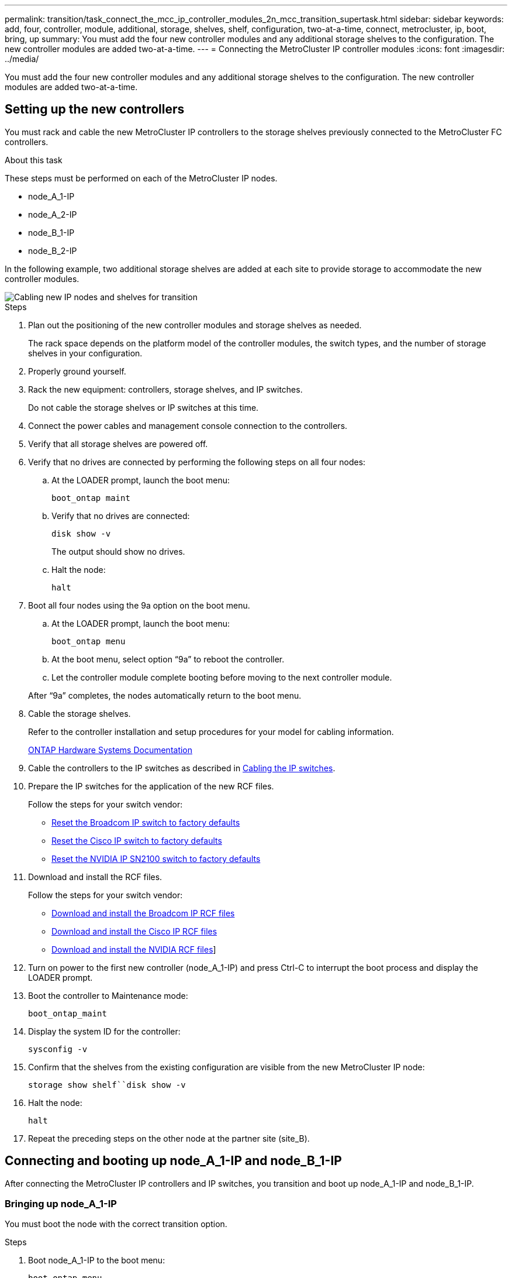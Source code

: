 ---
permalink: transition/task_connect_the_mcc_ip_controller_modules_2n_mcc_transition_supertask.html
sidebar: sidebar
keywords: add, four, controller, module, additional, storage, shelves, shelf, configuration, two-at-a-time, connect, metrocluster, ip, boot, bring, up
summary: You must add the four new controller modules and any additional storage shelves to the configuration. The new controller modules are added two-at-a-time.
---
= Connecting the MetroCluster IP controller modules
:icons: font
:imagesdir: ../media/

[.lead]
You must add the four new controller modules and any additional storage shelves to the configuration. The new controller modules are added two-at-a-time.

== Setting up the new controllers

You must rack and cable the new MetroCluster IP controllers to the storage shelves previously connected to the MetroCluster FC controllers.

.About this task

These steps must be performed on each of the MetroCluster IP nodes.

* node_A_1-IP
* node_A_2-IP
* node_B_1-IP
* node_B_2-IP

In the following example, two additional storage shelves are added at each site to provide storage to accommodate the new controller modules.

image::../media/transition_2n_4_new_ip_nodes_and_shelves.png["Cabling new IP nodes and shelves for transition"]

.Steps

. Plan out the positioning of the new controller modules and storage shelves as needed.
+
The rack space depends on the platform model of the controller modules, the switch types, and the number of storage shelves in your configuration.

. Properly ground yourself.
. Rack the new equipment: controllers, storage shelves, and IP switches.
+
Do not cable the storage shelves or IP switches at this time.

. Connect the power cables and management console connection to the controllers.
. Verify that all storage shelves are powered off.
. Verify that no drives are connected by performing the following steps on all four nodes:
.. At the LOADER prompt, launch the boot menu:
+
`boot_ontap maint`
.. Verify that no drives are connected:
+
`disk show -v`
+
The output should show no drives.

.. Halt the node:
+
`halt`
. Boot all four nodes using the 9a option on the boot menu.
.. At the LOADER prompt, launch the boot menu:
+
`boot_ontap menu`
.. At the boot menu, select option "`9a`" to reboot the controller.
.. Let the controller module complete booting before moving to the next controller module.

+
After "`9a`" completes, the nodes automatically return to the boot menu.
. Cable the storage shelves.
+
Refer to the controller installation and setup procedures for your model for cabling information.
+
https://docs.netapp.com/platstor/index.jsp[ONTAP Hardware Systems Documentation^]

. Cable the controllers to the IP switches as described in link:../install-ip/using_rcf_generator.html[Cabling the IP switches].

. Prepare the IP switches for the application of the new RCF files.
+
Follow the steps for your switch vendor:
+
* link:../install-ip/task_switch_config_broadcom.html#resetting-the-broadcom-ip-switch-to-factory-defaults[Reset the Broadcom IP switch to factory defaults]
* link:../install-ip/task_switch_config_cisco.html#resetting-the-cisco-ip-switch-to-factory-defaults[Reset the Cisco IP switch to factory defaults]
* link:../install-ip/task_switch_config_nvidia.html#reset-the-nvidia-ip-sn2100-switch-to-factory-defaults[Reset the NVIDIA IP SN2100 switch to factory defaults]

. Download and install the RCF files.
+
Follow the steps for your switch vendor:
+
* link:../install-ip/task_switch_config_broadcom.html[Download and install the Broadcom IP RCF files]
* link:../install-ip/task_switch_config_cisco.html[Download and install the Cisco IP RCF files]
* link:../install-ip/task_switch_config_nvidia.html#download-and-install-the-nvidia-rcf-files[Download and install the NVIDIA RCF files]]

. Turn on power to the first new controller (node_A_1-IP) and press Ctrl-C to interrupt the boot process and display the LOADER prompt.
. Boot the controller to Maintenance mode:
+
`boot_ontap_maint`
. Display the system ID for the controller:
+
`sysconfig -v`
. Confirm that the shelves from the existing configuration are visible from the new MetroCluster IP node:
+
`storage show shelf``disk show -v`
. Halt the node:
+
`halt`
. Repeat the preceding steps on the other node at the partner site (site_B).

== Connecting and booting up node_A_1-IP and node_B_1-IP

After connecting the MetroCluster IP controllers and IP switches, you transition and boot up node_A_1-IP and node_B_1-IP.

=== Bringing up node_A_1-IP

You must boot the node with the correct transition option.

.Steps

. Boot node_A_1-IP to the boot menu:
+
`boot_ontap menu`
. Issue the following command at the boot menu prompt to initiate transition:
+
`boot_after_mcc_transition`
+
** This command reassigns all the disks owned by node_A_1-FC to node_A_1-IP.
*** node_A_1-FC disks are assigned to node_A_1-IP
*** node_B_1-FC disks are assigned to node_B_1-IP
** The command also automatically makes other required system ID reassignments so the MetroCluster IP nodes can boot to the ONTAP prompt.
** If the boot_after_mcc_transition command fails for any reason, it should be re-run from the boot menu.
+

[NOTE]
====
** If the following prompt is displayed, enter Ctrl-C to continue. Checking MCC DR state... [enter Ctrl-C(resume), S(status), L(link)]_
** If the root volume was encrypted, the node halts with the following message. Halting the system, because root volume is encrypted (NetApp Volume Encryption) and the key import failed. If this cluster is configured with external (KMIP) key-manager, check the health of the key servers.
====
+

----

Please choose one of the following:
(1) Normal Boot.
(2) Boot without /etc/rc.
(3) Change password.
(4) Clean configuration and initialize all disks.
(5) Maintenance mode boot.
(6) Update flash from backup config.
(7) Install new software first.
(8) Reboot node.
(9) Configure Advanced Drive Partitioning. Selection (1-9)? `boot_after_mcc_transition`
This will replace all flash-based configuration with the last backup to disks. Are you sure you want to continue?: yes

MetroCluster Transition: Name of the MetroCluster FC node: `node_A_1-FC`
MetroCluster Transition: Please confirm if this is the correct value [yes|no]:? y
MetroCluster Transition: Disaster Recovery partner sysid of MetroCluster FC node node_A_1-FC: `systemID-of-node_B_1-FC`
MetroCluster Transition: Please confirm if this is the correct value [yes|no]:? y
MetroCluster Transition: Disaster Recovery partner sysid of local MetroCluster IP node: `systemID-of-node_B_1-IP`
MetroCluster Transition: Please confirm if this is the correct value [yes|no]:? y
----

. If data volumes are encrypted, restore the keys using the correct command for your key management configuration.
+
[cols="1,2"]
|===

h| If you are using... h| Use this command...

a|
*Onboard key management*
a|
`security key-manager onboard sync`

For more information, see https://docs.netapp.com/ontap-9/topic/com.netapp.doc.pow-nve/GUID-E4AB2ED4-9227-4974-A311-13036EB43A3D.html[Restoring onboard key management encryption keys^].
a|
*External key management*
a|
`security key-manager key query -node node-name`

For more information, see https://docs.netapp.com/ontap-9/topic/com.netapp.doc.pow-nve/GUID-32DA96C3-9B04-4401-92B8-EAF323C3C863.html[Restoring external key management encryption keys^].

|===

. If the root volume is encrypted, use the procedure in link:../transition/task_connect_the_mcc_ip_controller_modules_2n_mcc_transition_supertask.html#recovering-key-management-if-the-root-volume-is-encrypted[Recovering key management if the root volume is encrypted].

=== Recovering key management if the root volume is encrypted

If the root volume is encrypted, you must use special boot commands to restore the key management.

.Before you begin

You must have the passphrases gathered earlier.

.Steps

. If onboard key management is used, perform the following substeps to restore the configuration.
.. From the LOADER prompt, display the boot menu:
+
`boot_ontap menu`
.. Select option "`(10) Set onboard key management recovery secrets`" from the boot menu.
+
Respond as appropriate to the prompts:
+
----
This option must be used only in disaster recovery procedures. Are you sure? (y or n): y
Enter the passphrase for onboard key management: passphrase
Enter the passphrase again to confirm: passphrase

Enter the backup data: backup-key
----
+
The system boots to the boot menu.

.. Enter option "`6`" at the boot menu.
+
Respond as appropriate to the prompts:
+
----
This will replace all flash-based configuration with the last backup to
disks. Are you sure you want to continue?: y

Following this, the system will reboot a few times and the following prompt will be available continue by saying y

WARNING: System ID mismatch. This usually occurs when replacing a boot device or NVRAM cards!
Override system ID? {y|n} y
----
+
After the reboots, the system will be at the LOADER prompt.

.. From the LOADER prompt, display the boot menu:
+
`boot_ontap menu`

.. Again elect option "`(10) Set onboard key management recovery secrets`" from the boot menu.
+
Respond as appropriate to the prompts:
+
----
This option must be used only in disaster recovery procedures. Are you sure? (y or n): `y`
Enter the passphrase for onboard key management: `passphrase`
Enter the passphrase again to confirm:`passphrase`

Enter the backup data:`backup-key`
----
+
The system boots to the boot menu.

.. Enter option "`1`" at the boot menu.
+
If the following prompt is displayed, you can press Ctrl+C to resume the process.
+
....
 Checking MCC DR state... [enter Ctrl-C(resume), S(status), L(link)]
....
+
The system boots to the ONTAP prompt.

.. Restore the onboard key management:
+
`security key-manager onboard sync`
+
Respond as appropriate to the prompts, using the passphrase you collected earlier:
+
----
cluster_A::> security key-manager onboard sync
Enter the cluster-wide passphrase for onboard key management in Vserver "cluster_A":: passphrase
----
. If external key management is used, perform the following substeps to restore the configuration.
.. Set the required bootargs:
+
`setenv bootarg.kmip.init.ipaddr ip-address`
+
`setenv bootarg.kmip.init.netmask netmask`
+
`setenv bootarg.kmip.init.gateway gateway-address`
+
`setenv bootarg.kmip.init.interface interface-id`
.. From the LOADER prompt, display the boot menu:
+
`boot_ontap menu`
.. Select option "`(11) Configure node for external key management`" from the boot menu.
+
The system boots to the boot menu.

.. Enter option "`6`" at the boot menu.
+
The system boots multiple times. You can respond affirmatively when prompted to continue the boot process.
+
After the reboots, the system will be at the LOADER prompt.

.. Set the required bootargs:
+
`setenv bootarg.kmip.init.ipaddr ip-address`
+
`setenv bootarg.kmip.init.netmask netmask`
+
`setenv bootarg.kmip.init.gateway gateway-address`
+
`setenv bootarg.kmip.init.interface interface-id`
.. From the LOADER prompt, display the boot menu:
+
`boot_ontap menu`
.. Again select option "`(11) Configure node for external key management`" from the boot menu and respond to the prompts as required.
+
The system boots to the boot menu.

.. Restore the external key management:
+
`security key-manager external restore`

=== Creating the network configuration

You must create a network configuration that matches the configuration on the FC nodes. This is because the MetroCluster IP node replays the same configuration when it boots, which means that when node_A_1-IP and node_B_1-IP boot, ONTAP will try to host LIFs on the same ports that were used on node_A_1-FC and node_B_1-FC respectively.

.About this task

As you create the network configuration, use the plan made in link:concept_requirements_for_fc_to_ip_transition_2n_mcc_transition.html[Mapping ports from the MetroCluster FC nodes to the MetroCluster IP nodes] to assist you.

NOTE: Additional configuration may be needed to bring up data LIFs after the MetroCluster IP nodes have been configured.

.Steps

. Verify that all cluster ports are in the appropriate broadcast domain:
+
The cluster IPspace and cluster broadcast domain are required in order to create cluster LIFs

.. View the IP spaces:
+
`network ipspace show`
.. Create IP spaces and assign cluster ports as needed.
+
http://docs.netapp.com/ontap-9/topic/com.netapp.doc.dot-cm-nmg/GUID-69120CF0-F188-434F-913E-33ACB8751A5D.html[Configuring IPspaces (cluster administrators only)^]

.. View the broadcast domains:
+
`network port broadcast-domain show`
.. Add any cluster ports to a broadcast domain as needed.
+
https://docs.netapp.com/ontap-9/topic/com.netapp.doc.dot-cm-nmg/GUID-003BDFCD-58A3-46C9-BF0C-BA1D1D1475F9.html[Adding or removing ports from a broadcast domain^]

 .. Recreate VLANs and interface groups as needed.
+
VLAN and interface group membership might be different than that of the old node.
+
https://docs.netapp.com/ontap-9/topic/com.netapp.doc.dot-cm-nmg/GUID-8929FCE2-5888-4051-B8C0-E27CAF3F2A63.html[Creating a VLAN^]
+
https://docs.netapp.com/ontap-9/topic/com.netapp.doc.dot-cm-nmg/GUID-DBC9DEE2-EAB7-430A-A773-4E3420EE2AA1.html[Combining physical ports to create interface groups^]

. Verify that MTU settings are set correctly for the ports and broadcast domain and make changes using the following commands:
+
`network port broadcast-domain show`
+
`network port broadcast-domain modify -broadcast-domain _bcastdomainname_ -mtu _mtu-value_`

=== Setting up cluster ports and cluster LIFs

You must set up cluster ports and LIFs. The following steps need to be performed on the site A nodes which were booted up with root aggregates.

.Steps

. Identify the list of LIFs using the desired Cluster port:
+
`network interface show -curr-port portname`
+
`network interface show -home-port portname`
. For each cluster port, change the home port of any of the LIFs on that port to another port,
.. Enter advanced privilege mode and enter "`y`" when prompted to continue:
+
`set priv advanced`
.. If the LIF being modified is a data LIF:
+
`vserver config override -command "network interface modify -lif _lifname_ -vserver _vservername_ -home-port _new-datahomeport_"`
.. If the LIF is not a data LIF:
+
`network interface modify -lif _lifname_ -vserver _vservername_ -home-port _new-datahomeport_`
.. Revert the modified LIFs to their home port:
+
`network interface revert * -vserver _vserver_name_`
.. Verify that there are no LIFs on the cluster port:
+
`network interface show -curr-port _portname_`
+
`network interface show -home-port _portname_`
.. Remove the port from the current broadcast domain:
+
`network port broadcast-domain remove-ports -ipspace _ipspacename_ -broadcast-domain _bcastdomainname_ -ports _node_name:port_name_`
.. Add the port to the cluster IPspace and broadcast domain:
+
`network port broadcast-domain add-ports -ipspace Cluster -broadcast-domain Cluster -ports _node_name:port_name_`
.. Verify that the port's role has changed: `network port show`
.. Repeat these substeps for each cluster port.
.. Return to admin mode:
+
`set priv admin`
. Create cluster LIFs on the new cluster ports:
.. For autoconfiguration using link-local address for cluster LIF, use the following command:
+
`network interface create -vserver Cluster -lif _cluster_lifname_ -service-policy _default-cluster_ -home-node _a1name_ -home-port clusterport -auto true`
.. To assign static IP address for the cluster LIF, use the following command:
+
`network interface create -vserver Cluster -lif _cluster_lifname_ -service-policy default-cluster -home-node _a1name_ -home-port _clusterport_ -address _ip-address_ -netmask _netmask_ -status-admin up`

=== Verifying LIF configuration

The node management LIF, cluster management LIF and intercluster LIF will still be present after the storage movement from the old controller. If necessary, you must move LIFs to appropriate ports.

.Steps

. Verify whether the management LIF and cluster management LIFs are on the desired port already:
+
`network interface show -service-policy default-management`
+
`network interface show -service-policy default-intercluster`
+
If the LIFs are on the desired ports, you can skip the rest of the steps in this task and proceed to the next task.

. For each node, cluster management, or intercluster LIFs that are not on the desired port, change the home port of any of the LIFs on that port to another port.
.. Repurpose the desired port by moving any LIFs hosted on desired port to another port:
+
`vserver config override -command "network interface modify -lif _lifname_ -vserver _vservername_ -home-port _new-datahomeport_"`
.. Revert the modified LIFs to their new home port:
+
`vserver config override -command "network interface revert -lif _lifname_ -vserver _vservername"`
.. If the desired port is not in the right IPspace and broadcast domain, remove the port from the current IPspace and broadcast domain:
+
`network port broadcast-domain remove-ports -ipspace _current-ipspace_ -broadcast-domain _current-broadcast-domain_ -ports _controller-name:current-port_`

.. Move the desired port to the right IPspace and broadcast domain:
+
`network port broadcast-domain add-ports -ipspace _new-ipspace_ -broadcast-domain _new-broadcast-domain_ -ports _controller-name:new-port_`
.. Verify that the port's role has changed:
+
`network port show`
.. Repeat these substeps for each port.
. Move node, cluster management LIFs, and intercluster LIF to the desired port:
.. Change the LIF's home port:
+
`network interface modify -vserver _vserver_ -lif _node_mgmt_ -home-port _port_ -home-node _homenode_`
.. Revert the LIF to its new home port:
+
`network interface revert -lif _node_mgmt_ -vserver _vservername_`
.. Change the cluster management LIF's home port:
+
`network interface modify -vserver _vserver_ -lif _cluster-mgmt-LIF-name_ -home-port _port_ -home-node _homenode_`
.. Revert the cluster management LIF to its new home port:
+
`network interface revert -lif _cluster-mgmt-LIF-name_ -vserver _vservername_`
.. Change the intercluster LIF's home port:
+
`network interface modify -vserver _vserver_ -lif _intercluster-lif-name_ -home-node _nodename_ -home-port _port_`
.. Revert the intercluster LIF to its new home port:
+
`network interface revert -lif _intercluster-lif-name_ -vserver _vservername_`

== Bringing up node_A_2-IP and node_B_2-IP

You must bring up and configure the new MetroCluster IP node at each site, creating an HA pair in each site.

=== Bringing up node_A_2-IP and node_B_2-IP

You must boot the new controller modules one at a time using the correct option at the boot menu.

.About this task
In these steps, you boot up the two brand new nodes, expanding what had been a two-node configuration into a four-node configuration.

These steps are performed on the following nodes:

* node_A_2-IP
* node_B_2-IP

image::../media/transition_2n_booting_a_2_and_b_2.png["Booting new IP nodes during transition"]

.Steps

. Boot the new nodes using boot option "`9c`".
+
----
Please choose one of the following:
(1) Normal Boot.
(2) Boot without /etc/rc.
(3) Change password.
(4) Clean configuration and initialize all disks.
(5) Maintenance mode boot.
(6) Update flash from backup config.
(7) Install new software first.
(8) Reboot node.
(9) Configure Advanced Drive Partitioning. Selection (1-9)? 9c
----
+
The node initializes and boots to the node setup wizard, similar to the following.
+
----
Welcome to node setup
You can enter the following commands at any time:
"help" or "?" - if you want to have a question clarified,
"back" - if you want to change previously answered questions, and
"exit" or "quit" - if you want to quit the setup wizard.
Any changes you made before quitting will be saved.
To accept a default or omit a question, do not enter a value. .
.
.
----
+
If option "`9c`" does not succeed, take the following steps to avoid possible data loss:

 ** Do not attempt to run option 9a.
 ** Physically disconnect the existing shelves that contain data from the original MetroCluster FC configuration (shelf_A_1, shelf_A_2, shelf_B_1, shelf_B_2).
 ** Contact technical support, referencing the KB article https://kb.netapp.com/Advice_and_Troubleshooting/Data_Protection_and_Security/MetroCluster/MetroCluster_FC_to_IP_transition_-_Option_9c_Failing[MetroCluster FC to IP transition - Option 9c Failing^].
+
https://mysupport.netapp.com/site/global/dashboard[NetApp Support^]

. Enable the AutoSupport tool by following the directions provided by the wizard.
. Respond to the prompts to configure the node management interface.
+
----
Enter the node management interface port: [e0M]:
Enter the node management interface IP address: 10.228.160.229
Enter the node management interface netmask: 225.225.252.0
Enter the node management interface default gateway: 10.228.160.1
----

. Verify that the storage failover mode is set to HA:
+
`storage failover show -fields mode`
+
If the mode is not HA, set it:
+
`storage failover modify -mode ha -node _localhost_`
+
You must then reboot the node for the change to take effect.

. List the ports in the cluster:
+
`network port show`
+
For complete command syntax, see the man page.
+
The following example shows the network ports in cluster01:
+
----

cluster01::> network port show
                                                             Speed (Mbps)
Node   Port      IPspace      Broadcast Domain Link   MTU    Admin/Oper
------ --------- ------------ ---------------- ----- ------- ------------
cluster01-01
       e0a       Cluster      Cluster          up     1500   auto/1000
       e0b       Cluster      Cluster          up     1500   auto/1000
       e0c       Default      Default          up     1500   auto/1000
       e0d       Default      Default          up     1500   auto/1000
       e0e       Default      Default          up     1500   auto/1000
       e0f       Default      Default          up     1500   auto/1000
cluster01-02
       e0a       Cluster      Cluster          up     1500   auto/1000
       e0b       Cluster      Cluster          up     1500   auto/1000
       e0c       Default      Default          up     1500   auto/1000
       e0d       Default      Default          up     1500   auto/1000
       e0e       Default      Default          up     1500   auto/1000
       e0f       Default      Default          up     1500   auto/1000
----

. Exit the Node Setup wizard:
+
`exit`
. Log into the admin account using the admin user name.
. Join the existing cluster using the Cluster Setup wizard.
+
----
:> cluster setup
Welcome to the cluster setup wizard.
You can enter the following commands at any time:
"help" or "?" - if you want to have a question clarified,
"back" - if you want to change previously answered questions, and "exit" or "quit" - if you want to quit the cluster setup wizard.
Any changes you made before quitting will be saved.
You can return to cluster setup at any time by typing "cluster setup". To accept a default or omit a question, do not enter a value.
Do you want to create a new cluster or join an existing cluster?
{create, join}:
join
----

. After you complete the Cluster Setup wizard and it exits, verify that the cluster is active and the node is healthy:
+
`cluster show`
. Disable disk autoassignment:
+
`storage disk option modify -autoassign off -node node_A_2-IP`
. If encryption is used, restore the keys using the correct command for your key management configuration.
+
[cols="1,2"]
|===

h| If you are using... h| Use this command...

a|
*Onboard key management*
a|
`security key-manager onboard sync`

For more information, see https://docs.netapp.com/ontap-9/topic/com.netapp.doc.pow-nve/GUID-E4AB2ED4-9227-4974-A311-13036EB43A3D.html[Restoring onboard key management encryption keys].
a|
*External key management*
a|
`security key-manager key query -node _node-name_`

For more information, see https://docs.netapp.com/ontap-9/topic/com.netapp.doc.pow-nve/GUID-32DA96C3-9B04-4401-92B8-EAF323C3C863.html[Restoring external key management encryption keys^].

|===

. Repeat the above steps on the second new controller module (node_B_2-IP).

=== Verifying MTU settings

Verify that MTU settings are set correctly for the ports and broadcast domain and make changes.

.Steps

. Check the MTU size used in the cluster broadcast domain:
+
`network port broadcast-domain show`
. If necessary, update the MTU size as needed:
+
`network port broadcast-domain modify -broadcast-domain _bcast-domain-name_ -mtu _mtu-size_`

=== Configuring intercluster LIFs

Configure the intercluster LIFs required for cluster peering.

This task must be performed on both of the new nodes, node_A_2-IP and node_B_2-IP.

.Step

. Configure the intercluster LIFs. See link:../install-ip/task_sw_config_configure_clusters.html#configuring-intercluster-lifs-for-cluster-peering[Configuring intercluster LIFs]

=== Verifying cluster peering

Verify that cluster_A and cluster_B are peered and nodes on each cluster can communicate with each other.

.Steps

. Verify the cluster peering relationship:
+
`cluster peer health show`
+
----
cluster01::> cluster peer health show
Node       cluster-Name                Node-Name
             Ping-Status               RDB-Health Cluster-Health  Avail…
---------- --------------------------- ---------  --------------- --------
node_A_1-IP
           cluster_B                   node_B_1-IP
             Data: interface_reachable
             ICMP: interface_reachable true       true            true
                                       node_B_2-IP
             Data: interface_reachable
             ICMP: interface_reachable true       true            true
node_A_2-IP

image::../media/transition_2n_booting_a_2_and_b_2.png["Booting new IP nodes during transition"]
             Data: interface_reachable
             ICMP: interface_reachable true       true            true
                                       node_B_2-IP
             Data: interface_reachable
             ICMP: interface_reachable true       true            true
----

. Ping to check that the peer addresses are reachable:
+
`cluster peer ping -originating-node _local-node_ -destination-cluster _remote-cluster-name_`

// BURT 1448684, 21 JAN 2022

